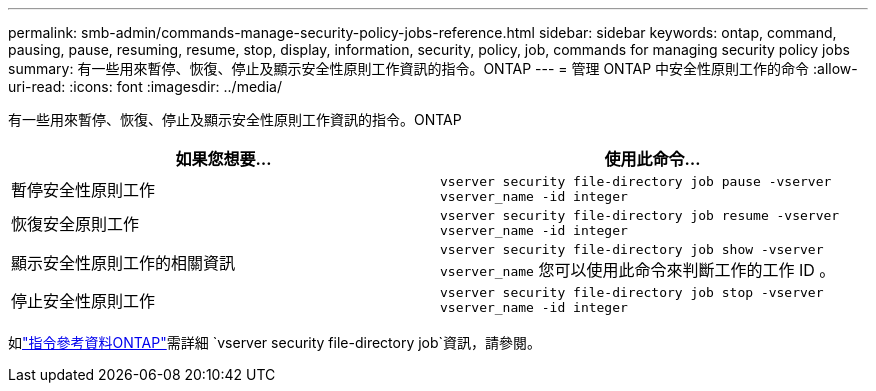 ---
permalink: smb-admin/commands-manage-security-policy-jobs-reference.html 
sidebar: sidebar 
keywords: ontap, command, pausing, pause, resuming, resume, stop, display, information, security, policy, job, commands for managing security policy jobs 
summary: 有一些用來暫停、恢復、停止及顯示安全性原則工作資訊的指令。ONTAP 
---
= 管理 ONTAP 中安全性原則工作的命令
:allow-uri-read: 
:icons: font
:imagesdir: ../media/


[role="lead"]
有一些用來暫停、恢復、停止及顯示安全性原則工作資訊的指令。ONTAP

|===
| 如果您想要... | 使用此命令... 


 a| 
暫停安全性原則工作
 a| 
`vserver security file-directory job pause ‑vserver vserver_name -id integer`



 a| 
恢復安全原則工作
 a| 
`vserver security file-directory job resume ‑vserver vserver_name -id integer`



 a| 
顯示安全性原則工作的相關資訊
 a| 
`vserver security file-directory job show ‑vserver vserver_name` 您可以使用此命令來判斷工作的工作 ID 。



 a| 
停止安全性原則工作
 a| 
`vserver security file-directory job stop ‑vserver vserver_name -id integer`

|===
如link:https://docs.netapp.com/us-en/ontap-cli/search.html?q=vserver+security+file-directory+job["指令參考資料ONTAP"^]需詳細 `vserver security file-directory job`資訊，請參閱。
